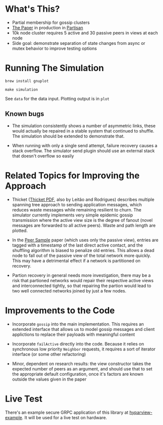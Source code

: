 * What's This?

- Partial membership for gossip clusters
- [[https://www.semanticscholar.org/paper/HyParView%253A-A-Membership-Protocol-for-Reliable-Leit%C3%A3o-Pereira/a2562ede25e8ed2c7c1d888d72b625a526b3b25a][The Paper]] in production in [[http://partisan.cloud][Partisan]]
- 10k node cluster requires 5 active and 30 passive peers in views at
  each node
- Side goal: demonstrate separation of state changes from async or
  mutex behavior to improve testing options

* Running The Simulation

=brew install gnuplot=

=make simulation=

See =data= for the data input. Plotting output is in =plot=

** Known bugs

- The simulation consistently shows a number of asymmetric links,
  these would actually be repaired in a stable system that continued
  to shuffle. The simulation should be extended to demonstrate that.

- When running with only a single send attempt, failure recovery
  causes a stack overflow. The simulator send plugin should use an
  external stack that doesn't overflow so easily

* Related Topics for Improving the Approach

- Thicket ([[https://www.gsd.inesc-id.pt/~ler/reports/srds10.pdf][Thicket PDF]], also by Leitão and Rodrigues) describes
  multiple spanning tree approach to sending application messages,
  which reduces waste messages while remaining resilient to churn. The
  simulator currently implements very simple epidemic gossip
  transmission where the active view size is the degree of fanout
  (novel messages are forwarded to all active peers). Waste and path
  length are plotted.

- In the [[https://www.semanticscholar.org/paper/Gossip-based-peer-sampling-Jelasity-Voulgaris/b571ec0ac7173bcecfe1b3095af2f6a5232526a9][Peer Sample]] paper (which uses only the passive view), entries
  are tagged with a timestamp of the last direct active contact, and
  the shuffling algorithm is biased to penalize old entries. This
  allows a dead node to fall out of the passive view of the total
  network more quickly. This may have a detrimental effect if a
  network is partitioned on recovery.

- Partion recovery in general needs more investigation, there may be a
  risk that partioned networks would repair their respective active
  views and interconnected tightly, so that repairing the partion
  would lead to two well connected networks joined by just a few
  nodes.

* Improvements to the Code

- Incorporate =gossip= into the main implementation. This requires an
  extended interface that allows us to model gossip messages and
  client applictions to replace their payloads with meaningful content

- Incorporate =failActive= directly into the code. Because it relies
  on synchronous low priority =Neighbor= requests, it requires a sort
  of iterator interface (or some other refactoring)

- Minor, dependent on research results: the view constructor takes the
  expected number of peers as an argument, and should use that to set
  the appropriate default configuration, once it's factors are known
  outside the values given in the paper

* Live Test

There's an example secure GRPC application of this library at
[[https://github.com/hashicorp/hyparview-example][hyparview-example]]. It will be used for a live test on hardware.
